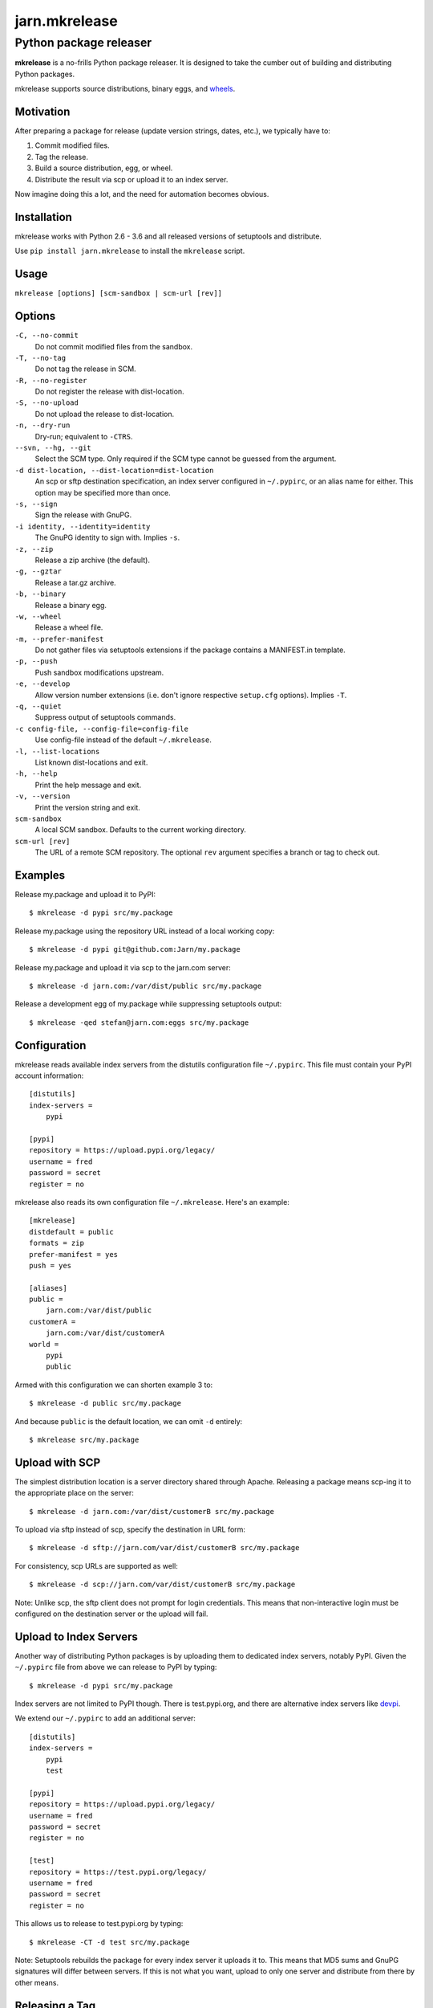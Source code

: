 ==============
jarn.mkrelease
==============
---------------------------------------------------
Python package releaser
---------------------------------------------------

**mkrelease** is a no-frills Python package releaser. It is designed to take
the cumber out of building and distributing Python packages.

mkrelease supports source distributions, binary eggs, and `wheels`_.

.. _`wheels`: https://wheel.readthedocs.io/

Motivation
==========

After preparing a package for release (update version strings, dates,
etc.), we typically have to:

1. Commit modified files.

2. Tag the release.

3. Build a source distribution, egg, or wheel.

4. Distribute the result via scp or upload it to an index server.

Now imagine doing this a lot, and the need for automation becomes
obvious.

Installation
============

mkrelease works with Python 2.6 - 3.6 and all released versions of setuptools
and distribute.

Use ``pip install jarn.mkrelease`` to install the ``mkrelease`` script.

Usage
=====

``mkrelease [options] [scm-sandbox | scm-url [rev]]``

Options
=======

``-C, --no-commit``
    Do not commit modified files from the sandbox.

``-T, --no-tag``
    Do not tag the release in SCM.

``-R, --no-register``
    Do not register the release with dist-location.

``-S, --no-upload``
    Do not upload the release to dist-location.

``-n, --dry-run``
    Dry-run; equivalent to ``-CTRS``.

``--svn, --hg, --git``
    Select the SCM type. Only required if the SCM type
    cannot be guessed from the argument.

``-d dist-location, --dist-location=dist-location``
    An scp or sftp destination specification, an index
    server configured in ``~/.pypirc``, or an alias name for
    either. This option may be specified more than once.

``-s, --sign``
    Sign the release with GnuPG.

``-i identity, --identity=identity``
    The GnuPG identity to sign with. Implies ``-s``.

``-z, --zip``
    Release a zip archive (the default).

``-g, --gztar``
    Release a tar.gz archive.

``-b, --binary``
    Release a binary egg.

``-w, --wheel``
    Release a wheel file.

``-m, --prefer-manifest``
    Do not gather files via setuptools extensions if the
    package contains a MANIFEST.in template.

``-p, --push``
    Push sandbox modifications upstream.

``-e, --develop``
    Allow version number extensions (i.e. don't ignore
    respective ``setup.cfg`` options). Implies ``-T``.

``-q, --quiet``
    Suppress output of setuptools commands.

``-c config-file, --config-file=config-file``
    Use config-file instead of the default ``~/.mkrelease``.

``-l, --list-locations``
    List known dist-locations and exit.

``-h, --help``
    Print the help message and exit.

``-v, --version``
    Print the version string and exit.

``scm-sandbox``
    A local SCM sandbox. Defaults to the current working
    directory.

``scm-url [rev]``
    The URL of a remote SCM repository. The optional ``rev`` argument
    specifies a branch or tag to check out.

Examples
========

Release my.package and upload it to PyPI::

  $ mkrelease -d pypi src/my.package

Release my.package using the repository URL instead of a local working copy::

  $ mkrelease -d pypi git@github.com:Jarn/my.package

Release my.package and upload it via scp to the jarn.com server::

  $ mkrelease -d jarn.com:/var/dist/public src/my.package

Release a development egg of my.package while suppressing setuptools output::

  $ mkrelease -qed stefan@jarn.com:eggs src/my.package

Configuration
=============

mkrelease reads available index servers from the distutils configuration
file ``~/.pypirc``. This file must contain your PyPI account information::

  [distutils]
  index-servers =
      pypi

  [pypi]
  repository = https://upload.pypi.org/legacy/
  username = fred
  password = secret
  register = no

mkrelease also reads its own configuration file ``~/.mkrelease``.
Here's an example::

  [mkrelease]
  distdefault = public
  formats = zip
  prefer-manifest = yes
  push = yes

  [aliases]
  public =
      jarn.com:/var/dist/public
  customerA =
      jarn.com:/var/dist/customerA
  world =
      pypi
      public

Armed with this configuration we can shorten example 3 to::

  $ mkrelease -d public src/my.package

And because ``public`` is the default location, we can omit ``-d`` entirely::

  $ mkrelease src/my.package

Upload with SCP
================

The simplest distribution location is a server directory shared through
Apache. Releasing a package means scp-ing it to the appropriate place
on the server::

  $ mkrelease -d jarn.com:/var/dist/customerB src/my.package

To upload via sftp instead of scp, specify the destination in URL form::

  $ mkrelease -d sftp://jarn.com/var/dist/customerB src/my.package

For consistency, scp URLs are supported as well::

  $ mkrelease -d scp://jarn.com/var/dist/customerB src/my.package

Note: Unlike scp, the sftp client does not prompt for login credentials.
This means that non-interactive login must be configured on the
destination server or the upload will fail.

Upload to Index Servers
==========================

Another way of distributing Python packages is by uploading them to dedicated
index servers, notably PyPI. Given the ``~/.pypirc`` file from above
we can release to PyPI by typing::

  $ mkrelease -d pypi src/my.package

Index servers are not limited to PyPI though.
There is test.pypi.org, and there are alternative index servers like
`devpi`_.

.. _`devpi`: http://doc.devpi.net/

We extend our ``~/.pypirc`` to add an additional server::

  [distutils]
  index-servers =
      pypi
      test

  [pypi]
  repository = https://upload.pypi.org/legacy/
  username = fred
  password = secret
  register = no

  [test]
  repository = https://test.pypi.org/legacy/
  username = fred
  password = secret
  register = no

This allows us to release to test.pypi.org by typing::

  $ mkrelease -CT -d test src/my.package

Note: Setuptools rebuilds the package for every index server it uploads it to.
This means that MD5 sums and GnuPG signatures will differ between servers.
If this is not what you want, upload to only one server and distribute from
there by other means.

Releasing a Tag
===============

Release my.package from an existing tag::

  $ mkrelease -T -d pypi git@github.com:Jarn/my.package 1.0

Using GnuPG
===========

Release my.package and sign the archive with GnuPG::

  $ mkrelease -s -i fred@bedrock.com -d pypi src/my.package

The ``-i`` flag is optional and GnuPG will pick your default
key if not given. Defaults for ``-s`` and ``-i`` may be
configured in ``~/.pypirc``::

  [pypi]
  repository = https://upload.pypi.org/legacy/
  username = fred
  password = secret
  register = no
  sign = yes
  identity = fred@bedrock.com

Requirements
============

The following commands must be available on the system PATH (you only need
what you plan to use):

* svn

* hg

* git

* scp

* sftp

* gpg

Keyring Support
===============

On Mac OS X, mkrelease installs the `keyring`_ module which provides access
to the Mac OS X Keychain. To store your PyPI password in the Keychain type::

  $ keyring set https://upload.pypi.org/legacy/ <pypi-username>

Then delete the password line from ``~/.pypirc``.

Note: `keyring`_ works on other platforms but because of C-language
dependencies you have to install it yourself.

.. _`keyring`: https://github.com/jaraco/keyring

Related
=======

Also see our Python documentation viewer `jarn.viewdoc`_.

.. _`jarn.viewdoc`: https://github.com/Jarn/jarn.viewdoc


